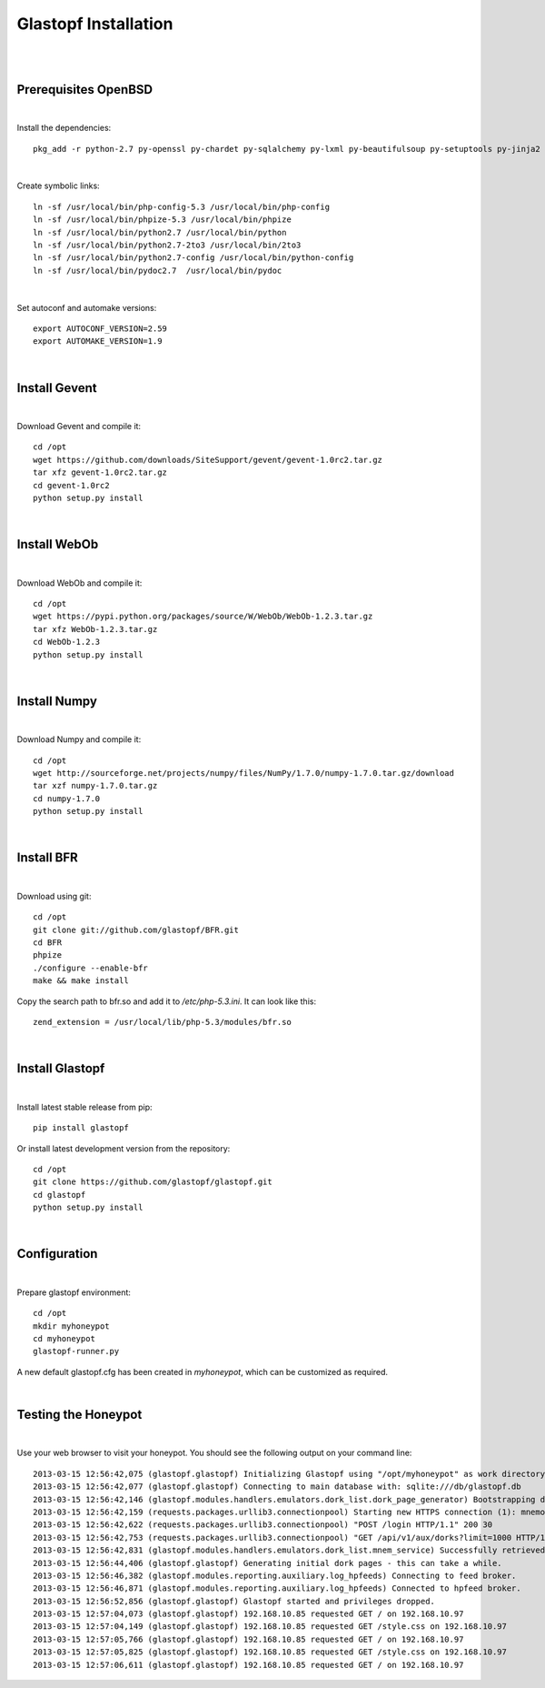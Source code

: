Glastopf Installation
----------------------
| 
| 

Prerequisites OpenBSD
=====================
| 

Install the dependencies::

	pkg_add -r python-2.7 py-openssl py-chardet py-sqlalchemy py-lxml py-beautifulsoup py-setuptools py-jinja2 py-scipy atlas blas php pear autoconf automake g77 gfortran plplot-f77 libgfortran libevent libelf plplot mongodb wget lapack gettext

| 

Create symbolic links::

	ln -sf /usr/local/bin/php-config-5.3 /usr/local/bin/php-config
	ln -sf /usr/local/bin/phpize-5.3 /usr/local/bin/phpize
	ln -sf /usr/local/bin/python2.7 /usr/local/bin/python 
	ln -sf /usr/local/bin/python2.7-2to3 /usr/local/bin/2to3
	ln -sf /usr/local/bin/python2.7-config /usr/local/bin/python-config
	ln -sf /usr/local/bin/pydoc2.7  /usr/local/bin/pydoc

| 

Set autoconf and automake versions::

	export AUTOCONF_VERSION=2.59
	export AUTOMAKE_VERSION=1.9 

| 

Install Gevent
==============
| 

Download Gevent and compile it::

	cd /opt
	wget https://github.com/downloads/SiteSupport/gevent/gevent-1.0rc2.tar.gz
	tar xfz gevent-1.0rc2.tar.gz
	cd gevent-1.0rc2
	python setup.py install

| 

Install WebOb
==============
| 

Download WebOb and compile it::

	cd /opt
	wget https://pypi.python.org/packages/source/W/WebOb/WebOb-1.2.3.tar.gz
	tar xfz WebOb-1.2.3.tar.gz
	cd WebOb-1.2.3
	python setup.py install

| 

Install Numpy
==============
| 

Download Numpy and compile it::

	cd /opt
	wget http://sourceforge.net/projects/numpy/files/NumPy/1.7.0/numpy-1.7.0.tar.gz/download
	tar xzf numpy-1.7.0.tar.gz
	cd numpy-1.7.0
	python setup.py install

| 

Install BFR
===========
| 

Download using git::

	cd /opt
	git clone git://github.com/glastopf/BFR.git
	cd BFR
	phpize
	./configure --enable-bfr
	make && make install

Copy the search path to bfr.so and add it to */etc/php-5.3.ini*. It can look like this::

	zend_extension = /usr/local/lib/php-5.3/modules/bfr.so

| 

Install Glastopf
================
| 

Install latest stable release from pip::

	pip install glastopf

Or install latest development version from the repository::

    cd /opt
    git clone https://github.com/glastopf/glastopf.git
    cd glastopf
    python setup.py install

|

Configuration
=============
| 

Prepare glastopf environment::

	cd /opt
	mkdir myhoneypot
	cd myhoneypot
	glastopf-runner.py

A new default glastopf.cfg has been created in *myhoneypot*, which can be customized as required.

| 

Testing the Honeypot
====================
| 

Use your web browser to visit your honeypot. You should see the following output on your command line::

	2013-03-15 12:56:42,075 (glastopf.glastopf) Initializing Glastopf using "/opt/myhoneypot" as work directory.
	2013-03-15 12:56:42,077 (glastopf.glastopf) Connecting to main database with: sqlite:///db/glastopf.db
	2013-03-15 12:56:42,146 (glastopf.modules.handlers.emulators.dork_list.dork_page_generator) Bootstrapping dork database.
	2013-03-15 12:56:42,159 (requests.packages.urllib3.connectionpool) Starting new HTTPS connection (1): mnemosyne.honeycloud.net
	2013-03-15 12:56:42,622 (requests.packages.urllib3.connectionpool) "POST /login HTTP/1.1" 200 30
	2013-03-15 12:56:42,753 (requests.packages.urllib3.connectionpool) "GET /api/v1/aux/dorks?limit=1000 HTTP/1.1" 200 45235
	2013-03-15 12:56:42,831 (glastopf.modules.handlers.emulators.dork_list.mnem_service) Successfully retrieved 258 dorks from the mnemosyne service.
	2013-03-15 12:56:44,406 (glastopf.glastopf) Generating initial dork pages - this can take a while.
	2013-03-15 12:56:46,382 (glastopf.modules.reporting.auxiliary.log_hpfeeds) Connecting to feed broker.
	2013-03-15 12:56:46,871 (glastopf.modules.reporting.auxiliary.log_hpfeeds) Connected to hpfeed broker.
	2013-03-15 12:56:52,856 (glastopf.glastopf) Glastopf started and privileges dropped.
	2013-03-15 12:57:04,073 (glastopf.glastopf) 192.168.10.85 requested GET / on 192.168.10.97
	2013-03-15 12:57:04,149 (glastopf.glastopf) 192.168.10.85 requested GET /style.css on 192.168.10.97
	2013-03-15 12:57:05,766 (glastopf.glastopf) 192.168.10.85 requested GET / on 192.168.10.97
	2013-03-15 12:57:05,825 (glastopf.glastopf) 192.168.10.85 requested GET /style.css on 192.168.10.97
	2013-03-15 12:57:06,611 (glastopf.glastopf) 192.168.10.85 requested GET / on 192.168.10.97

